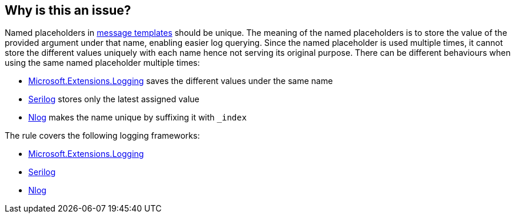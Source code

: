 == Why is this an issue?

Named placeholders in https://messagetemplates.org[message templates] should be unique. The meaning of the named placeholders is to store the value of the provided argument under that name, enabling easier log querying. Since the named placeholder is used multiple times, it cannot store the different values uniquely with each name hence not serving its original purpose.
There can be different behaviours when using the same named placeholder multiple times:

* https://www.nuget.org/packages/Microsoft.Extensions.Logging[Microsoft.Extensions.Logging] saves the different values under the same name
* https://www.nuget.org/packages/Serilog[Serilog] stores only the latest assigned value
* https://www.nuget.org/packages/NLog[Nlog] makes the name unique by suffixing it with `_index`

The rule covers the following logging frameworks:

* https://www.nuget.org/packages/Microsoft.Extensions.Logging[Microsoft.Extensions.Logging]
* https://www.nuget.org/packages/Serilog[Serilog]
* https://www.nuget.org/packages/NLog[Nlog]